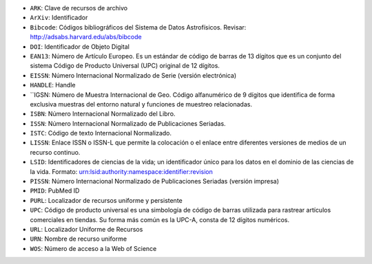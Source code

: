
* ``ARK``: Clave de recursos de archivo
* ``ArXiv``: Identificador
* ``Bibcode``: Códigos bibliográficos del Sistema de Datos Astrofísicos. Revisar:  http://adsabs.harvard.edu/abs/bibcode
* ``DOI``: Identificador de Objeto Digital
* ``EAN13``: Número de Artículo Europeo. Es un estándar de código de barras de 13 dígitos que es un conjunto del sistema Código de Producto Universal (UPC) original de 12 dígitos.
* ``EISSN``: Número Internacional Normalizado de Serie (versión electrónica)
* ``HANDLE``: Handle
* ``IGSN: Número de Muestra Internacional de Geo. Código alfanumérico de 9 dígitos que identifica de forma exclusiva muestras del entorno natural y funciones de muestreo relacionadas.
* ``ISBN``: Número Internacional Normalizado del Libro.
* ``ISSN``: Número Internacional Normalizado de Publicaciones Seriadas.
* ``ISTC``: Código de texto Internacional Normalizado.
* ``LISSN``: Enlace ISSN o ISSN-L que permite la colocación o el enlace entre diferentes versiones de medios de un recurso continuo.
* ``LSID``: Identificadores de ciencias de la vida; un identificador único para los datos en el dominio de las ciencias de la vida. Formato: urn:lsid:authority:namespace:identifier:revision
* ``PISSN``: Número Internacional Normalizado de Publicaciones Seriadas (versión impresa)
* ``PMID``: PubMed ID
* ``PURL``: Localizador de recursos uniforme y persistente
* ``UPC``: Código de producto universal es una simbología de código de barras utilizada para rastrear artículos comerciales en tiendas. Su forma más común es la UPC-A, consta de 12 dígitos numéricos.
* ``URL``: Localizador Uniforme de Recursos
* ``URN``: Nombre de recurso uniforme
* ``WOS``: Número de acceso a la Web of Science